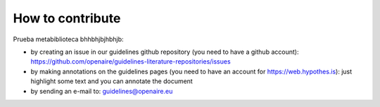 How to contribute
~~~~~~~~~~~~~~~~~

Prueba metabiblioteca bhhbhjbjhbhjb:

* by creating an issue in our guidelines github repository (you need to have a github account): https://github.com/openaire/guidelines-literature-repositories/issues
* by making annotations on the guidelines pages (you need to have an account for https://web.hypothes.is): just highlight some text and you can annotate the document
* by sending an e-mail to: guidelines@openaire.eu
